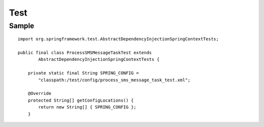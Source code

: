 Test
****

Sample
======

::

  import org.springframework.test.AbstractDependencyInjectionSpringContextTests;

  public final class ProcessSMSMessageTaskTest extends
          AbstractDependencyInjectionSpringContextTests {

      private static final String SPRING_CONFIG =
          "classpath:/test/config/process_sms_message_task_test.xml";

      @Override
      protected String[] getConfigLocations() {
          return new String[] { SPRING_CONFIG };
      }

